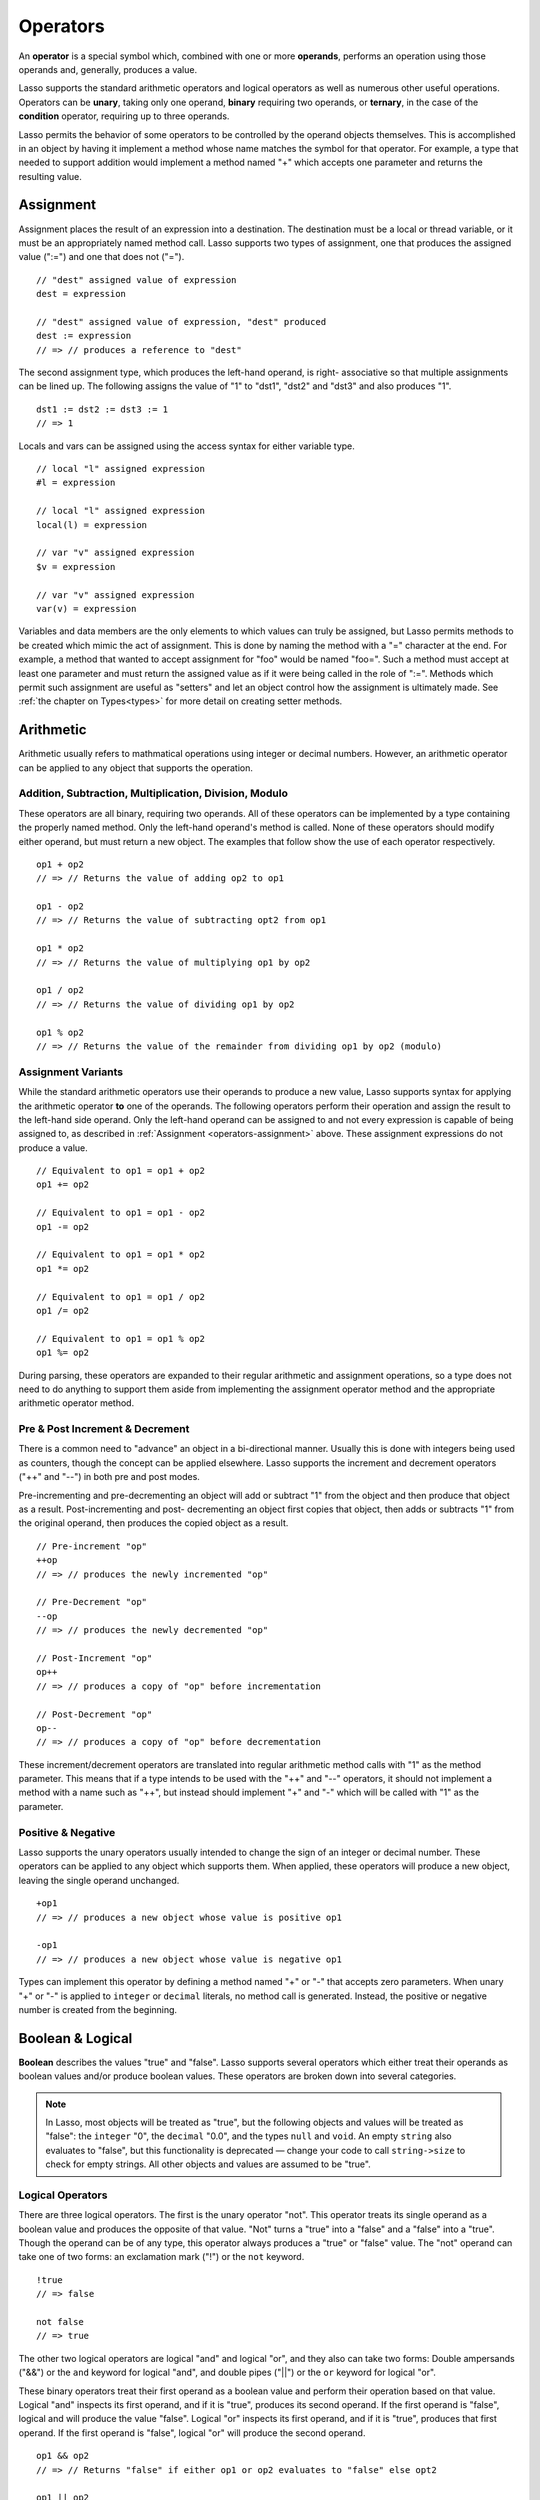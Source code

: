 .. _operators:
.. http://www.lassosoft.com/Language-Guide-Operators

*********
Operators
*********

An **operator** is a special symbol which, combined with one or more
**operands**, performs an operation using those operands and, generally,
produces a value.

Lasso supports the standard arithmetic operators and logical operators
as well as numerous other useful operations. Operators can be **unary**,
taking only one operand, **binary** requiring two operands, or
**ternary**, in the case of the **condition** operator, requiring up to
three operands.

Lasso permits the behavior of some operators to be controlled by the
operand objects themselves. This is accomplished in an object by having
it implement a method whose name matches the symbol for that operator.
For example, a type that needed to support addition would implement a
method named "+" which accepts one parameter and returns the resulting
value.


.. _operators-assignment:

Assignment
==========

Assignment places the result of an expression into a destination. The
destination must be a local or thread variable, or it must be an appropriately
named method call. Lasso supports two types of assignment, one that produces the
assigned value (":=") and one that does not ("=").

::

   // "dest" assigned value of expression
   dest = expression
   
   // "dest" assigned value of expression, "dest" produced
   dest := expression
   // => // produces a reference to "dest"

The second assignment type, which produces the left-hand operand, is right-
associative so that multiple assignments can be lined up. The following assigns
the value of "1" to "dst1", "dst2" and "dst3" and also produces "1".

::

   dst1 := dst2 := dst3 := 1
   // => 1

Locals and vars can be assigned using the access syntax for either
variable type.

::

   // local "l" assigned expression
   #l = expression
   
   // local "l" assigned expression
   local(l) = expression

   // var "v" assigned expression
   $v = expression
   
   // var "v" assigned expression
   var(v) = expression

Variables and data members are the only elements to which values can truly be
assigned, but Lasso permits methods to be created which mimic the act of
assignment. This is done by naming the method with a "=" character at the end.
For example, a method that wanted to accept assignment for "foo" would be named
"foo=". Such a method must accept at least one parameter and must return the
assigned value as if it were being called in the role of ":=". Methods which
permit such assignment are useful as "setters" and let an object control how the
assignment is ultimately made. See :ref:`the chapter on Types<types>` for more
detail on creating setter methods.

Arithmetic
==========

Arithmetic usually refers to mathmatical operations using integer or decimal
numbers. However, an arithmetic operator can be applied to any object that
supports the operation.

Addition, Subtraction, Multiplication, Division, Modulo
-------------------------------------------------------

These operators are all binary, requiring two operands. All of these
operators can be implemented by a type containing the properly named
method. Only the left-hand operand's method is called. None of these
operators should modify either operand, but must return a new object.
The examples that follow show the use of each operator respectively.

::

   op1 + op2
   // => // Returns the value of adding op2 to op1
   
   op1 - op2
   // => // Returns the value of subtracting opt2 from op1

   op1 * op2
   // => // Returns the value of multiplying op1 by op2

   op1 / op2
   // => // Returns the value of dividing op1 by op2

   op1 % op2
   // => // Returns the value of the remainder from dividing op1 by op2 (modulo)

Assignment Variants
-------------------

While the standard arithmetic operators use their operands to produce a new
value, Lasso supports syntax for applying the arithmetic operator **to** one of
the operands. The following operators perform their operation and assign the
result to the left-hand side operand. Only the left-hand operand can be assigned
to and not every expression is capable of being assigned to, as described in
:ref:`Assignment <operators-assignment>` above. These assignment expressions do
not produce a value.

::

   // Equivalent to op1 = op1 + op2
   op1 += op2
   
   // Equivalent to op1 = op1 - op2
   op1 -= op2
   
   // Equivalent to op1 = op1 * op2
   op1 *= op2

   // Equivalent to op1 = op1 / op2
   op1 /= op2
   
   // Equivalent to op1 = op1 % op2
   op1 %= op2

During parsing, these operators are expanded to their regular arithmetic and
assignment operations, so a type does not need to do anything to support them
aside from implementing the assignment operator method and the appropriate
arithmetic operator method.

Pre & Post Increment & Decrement
--------------------------------

There is a common need to "advance" an object in a bi-directional manner.
Usually this is done with integers being used as counters, though the concept
can be applied elsewhere. Lasso supports the increment and decrement operators
("++" and "--") in both pre and post modes.

Pre-incrementing and pre-decrementing an object will add or subtract "1" from
the object and then produce that object as a result. Post-incrementing and post-
decrementing an object first copies that object, then adds or subtracts "1" from
the original operand, then produces the copied object as a result.

::

   // Pre-increment "op"
   ++op
   // => // produces the newly incremented "op"

   // Pre-Decrement "op"
   --op
   // => // produces the newly decremented "op"

   // Post-Increment "op"
   op++
   // => // produces a copy of "op" before incrementation

   // Post-Decrement "op"
   op--
   // => // produces a copy of "op" before decrementation

These increment/decrement operators are translated into regular
arithmetic method calls with "1" as the method parameter. This means that
if a type intends to be used with the "++" and "--" operators, it should not
implement a method with a name such as "++", but instead should
implement "+" and "-" which will be called with "1" as the parameter.

Positive & Negative
-------------------

Lasso supports the unary operators usually intended to change the sign
of an integer or decimal number. These operators can be applied to any
object which supports them. When applied, these operators will produce a
new object, leaving the single operand unchanged.

::

   +op1
   // => // produces a new object whose value is positive op1

   -op1
   // => // produces a new object whose value is negative op1

Types can implement this operator by defining a method named "+" or "-" that
accepts zero parameters. When unary "+" or "-" is applied to ``integer`` or
``decimal`` literals, no method call is generated. Instead, the positive or
negative number is created from the beginning.


.. _logic-operators:

Boolean & Logical
=================

**Boolean** describes the values "true" and "false". Lasso supports several
operators which either treat their operands as boolean values and/or
produce boolean values. These operators are broken down into several
categories.

.. note::
   In Lasso, most objects will be treated as "true", but the following objects
   and values will be treated as "false": the ``integer`` "0", the ``decimal``
   "0.0", and the types ``null`` and ``void``. An empty ``string`` also
   evaluates to "false", but this functionality is deprecated — change your code
   to call ``string->size`` to check for empty strings. All other objects and
   values are assumed to be "true".

Logical Operators
-----------------

There are three logical operators. The first is the unary operator "not". This
operator treats its single operand as a boolean value and produces the opposite
of that value. "Not" turns a "true" into a "false" and a "false" into a "true".
Though the operand can be of any type, this operator always produces a "true" or
"false" value. The "not" operand can take one of two forms: an exclamation mark
("!") or the ``not`` keyword.

::

   !true
   // => false

   not false
   // => true

The other two logical operators are logical "and" and logical "or", and they
also can take two forms: Double ampersands ("&&") or the ``and`` keyword for
logical "and", and double pipes ("||") or the ``or`` keyword for logical "or".

These binary operators treat their first operand as a boolean value and perform
their operation based on that value. Logical "and" inspects its first operand,
and if it is "true", produces its second operand. If the first operand is
"false", logical and will produce the value "false". Logical "or" inspects its
first operand, and if it is "true", produces that first operand. If the first
operand is "false", logical "or" will produce the second operand.

::

   op1 && op2
   // => // Returns "false" if either op1 or op2 evaluates to "false" else opt2

   op1 || op2
   // => // Returns op1 if it evaluates to "true" else op2

These operators perform shortcut evaluation, meaning that if the result of the
operation is determined before the second operand is evaluated, then the second
operand will not be evaluated. Also note that the behavior of the logical
operators can not be defined by the operand objects.


.. _operators-equality:

Equality Operators
------------------

Equality operators are used to determine if one object is logically equivalent
to another. These operators are split into positive and negative equality tests
as well as strict and non-strict equality tests. A positive equality test checks
if one object **is equal to** another object while a negative equality test
checks if an object **is not equal to** another. Strict equality testing further
tests the types of the operand objects. If the right-hand operand is not an
instance of the type of the left-hand operand, then the equality test fails.
These operators all produce either a "true" or "false" value.

::

   op1 == op2
   // => // Produces "true" if op1 is equal to op2 else false

   op1 != op2
   // => // Produces "true" if op1 is not equal to op2 else false
   
   op1 === op2
   // => // Produces "true" if op1 is equal to op2 and they share the same type else false
   
   op1 !== op2
   // => // Produces "true" if op1 is not equal to op2 or they do not share the same type else false

If an object is to be tested for equality against another, its type must
implement the method named "onCompare". The "onCompare" method is automatically
called at run-time to perform equality checks. It is only called on the
left-hand operand and this method must accept one parameter, which is the
right-hand operand. The "onCompare" method indicates whether the left-hand
operand is less than, equal to, or greater than the right-hand operand by
returning either an ``integer`` less than zero, zero, or greater than zero,
respectively. The act of checking the object types in the case of strict
equality testing is automatically performed by the runtime, so a type need not
bother with that scenario in its own implementation of "onCompare".

Relative Equality Operators
---------------------------

Relative equality indicates if an object is less than, greater than,
or possibly equal to another object. These operators all produce either
a "true" or "false" value.

::

   op1 < op2
   // => // Produces "true" if op1 less than op2 else "false"

   op1 > op2
   // => // Produces "true" if op1 greater than op2 else "false"

   op1 <= op2
   // => // Produces "true" if op1 less than or equal to op2 else "false"

   op1 >= op2
   // => // Produces "true" if  op1 greater than or equal to op2 else "false"

Types control how equality checks behave by implementing the "onCompare" method
as described above in :ref:`Equality Operators <operators-equality>`. Because
"onCompare" is required to return an integer value (either zero, less than zero,
or greater than zero), that single method can handle all possible types of
equality tests.


Containment Operators
---------------------

There are two operators used to test if an object "contains" another object. One
checks for positive containment (">>") and the other for negative containment
("!>>"). Both are binary operators and both produce either a "true" or "false"
value.

::

   op1 >> op2
   // => // Produces "true" if op2 is contained within op1 else false

   op1 !>> op2
   // => // Produces "true" if op2 is not contained withing op1 else false

In order to support containment testing, a type must implement a method named
"contains". This method must accept one parameter, which is the right-hand
operand. Only the left-hand operand will have its "contains" method called. The
"contains" method must return a ``boolean`` "true" or "false".

Containment testing only logically applies to certain types of objects. For
example, it makes no sense to ask what an ``integer`` object contains, because
it is scalar, consisting of only one value. Containment testing is primarily
done on objects such as an ``array`` or ``map``. Those object can contain any
number of other arbitrary objects, so it makes sense to query them for their
contents.


Conditional Operator
--------------------

The **conditional operator** allows the construction of an if/then/else
scenario in which an expression is tested and depending on its boolean
value either the "then" or the "else" expressions will be executed, and
their values produced as the result of the operator. The "then" and
"else" can consist of only one expression. The "else" portion of a
conditional operator may be omitted. In such a case, if the condition is
false, a ``void`` object will be produced.

The conditional operator uses the two characters  "?"  and "|". The "?" follows
the test condition and the "|" delimits the "then" and "else" expressions. A
conditional operator with no "else" will have no delimiting "|" character.

::

   test ? expression1 | expression2
   // => // Produces expression1 if test is "true" else expression2

   test ? expression
   // => // Produces expression if test is "true" else void

Grouping
========

Sub-expressions can be grouped together by surrounding them with parentheses.
This can be used to alter the normal precedence of some operations. All sub-
expressions in parentheses are evaluated before the expressions surrounding
them. The first example below shows how multiplication normally occurs before
addition. The second example applies parentheses to have the addition take
precedence.

::

   2 * 5 + 7
   // => 17

   2 * (5 + 7)
   // => 24


Invoke
======

Parentheses can be applied to some expressions in order to
**invoke** the value. Invoking can have different results for different
objects. By default, most objects return a copy of themselves when they
are invoked. Methods, when invoked, execute the method, returning its
value.

Invoking an object by applying parentheses is always equivalent to
directly calling the method named "invoke". The following examples
invoke a local variable and a thread variable with no parameters.

::

   #lv()
   // => // Produces the value of invoking the object stored in the local "lv"

   $tv->invoke
   // => // Produces the value of invoking the object stored in the var "tv"

Parameters may be given to an "invoke". The following invokes "#lv" with three
parameters::

   #lv(1, 'two', 3)
   // => // Produces the value of invoking the object stored in the local "lv" with those parameters

It is also possible to dynamically generate parameters and programmatically pass
them into an invocation. The following example results in the equivalent
invocation as the previous one, but the parameters have first been added to an
``array`` named "my_params" and the invocation syntax includes a colon after the
opening parenthesis.

::

   local(my_params) = array(1, 'two', 3)
   #lv(: #my_params )
   // => // Produces the value of invoking the object stored in the local "lv" with those parameters

The concept behind **invoke** is somewhat abstract, but it permits
objects and methods to operate as "function objects". This is an object
that can be called upon to do "a thing" with zero or more parameters and
produce a value. For example, a sorting routine might employ such an
object to handle the actual comparisons between two objects, invoking
the object each time it is required, while the routine handles only the
shifting of the objects during the sort.

This technique would permit the sorting routine to be customized for a
wide variety of object types as well as ascending and descending
directions by just switching out the objects designated to handle each
permutation while keeping the internal operations identical.

Target and Re-target
====================

To **target** means to access a particular member method or data member
from an object. The target operator is a binary operator accepting the
target object as the left-hand operand and the method name as the
right-hand operand. The target operator uses the characters "``->``".
Targeting a member method always executes that method, passing along any
given parameters.

::

   #lv->meth()
   // => // Produces the value of calling "meth" on the object stored in #lv with no parameters

   #lv->meth
   // => // Same as the first example, showing parentheses are optional
   
   #lv->meth(40)
   // => // Produces the value of calling "meth" on the object stored in #lv with 1 parameter

   #lv->meth(40, 'sample')
   // => // Produces the value of calling "meth" on the object stored in #lv with 2 parameters

Accessing a data member is accomplished through a similar syntax but by
surrounding the name in single quotes. A data member can only be
accessed from within the type in which the data member is defined. When
accessing a data member, it is an error to have any value except for
"self" as the left-hand operand, and the right-hand operand must be
single quoted.

::

   self->'dMem'
   // => // Produces the value stored in the "dMem" data member

As it is very common to access data and methods using the current
"self", Lasso provides a shortcut syntax for accessing self or
inherited members. Using a period "." before the member name will target
the current self. Using two periods ".." before the member name will
target inherited members, skipping the current self and searching for
the member starting from the parent of the type which defined the
currently executing member method. Two periods ".." can only be used for
methods, as only "self" can access data members.

::

   .'dMem'
   // => // Produces the value stored in the "dMem" data member (same as self->'dMem')

   .meth(1, 2)
   // => // Produces the value of calling self->meth(1, 2)

   ..meth(3, 4)
   // => // Produces the value of calling inherited->meth(3, 4)

Re-target
---------

The re-target operator ("&") allows the same target object to be used for
multiple method calls. The "&" symbol is placed in-between the individual method
calls. Re-target is only ever used in the context of a member method call using
the target operator ("``->``"). The target object of the last target operator is
used as the object for the re-targetted member call. For each method call, the
"&" is placed following the method name, parameters and givenBlock (if present).

The re-target operator can be used to string two or more methods
together. The return value of the final method will be produced by this
type of re-target.

::

   object->meth & meth2
   // => // Execute meth on the object then execute meth2 and produce its value

   object->meth(1, 2) & meth2()
   // => // Execute meth on the object then execute meth2 and produce its value

Re-target can also be used to change the produced value of a member method call
to be that of the target object. This is done by having a trailing "&" at the
end of a method call.

::

   targetObject->meth(1, 2) &;
   // => // Execute meth, but produce targetObject


Formatting Re-target
--------------------

When stringing several method calls together, formatting over multiple lines can
help with readability. It is important, however, to keep the "&" on the same
line as the **next** method call. This holds only for cases that have a next
method and method call expressions which are not ultimately parenthesized.

The following example illustrates this formatting principle.

::

   targetObject->meth(5, 7)
   & meth2()
   & meth3(90) &;
   // => execute meth, meth2, meth3, and then produce targetObject


Escape Method
=============

Escaping a method allows a method to be searched for by name and
returned to the caller. The caller can later use that method, executing
it by applying parentheses as described in **Invoke**. This makes it
easy for methods to be treated as regular values and to be used as
callbacks. It is an error if the method that is being escaped is not
defined.

Both member methods and unbound methods can be escaped. There are two
escape method operators, one for member methods and one for unbound
methods. Escaping a member method uses a binary operator "``->\``".
Escaping an unbound method uses unary "``\``".

::

   #lv->\meth
   // => // Produces a reference to the member method "meth" of the object in local "lv"

   \meth
   // => // Produces a reference to the unbound method "meth"

When a member method is escaped, the resulting value is bound to that
target object. This insures that when the resulting value/method is
invoked, that the current self will be the object from which the method
was escaped. Additionally, if there is more than one method defined
under the given name, all of the methods are retrieved. This permits
multiple-dispatch to be used with an escaped method.

The right-hand method name operand can come from the result of any
expression. When using such a dynamic method name, the expression must be
surrounded in parentheses, to disambiguate.

::

   #lv->\(meth + 'name')
   // => // Produces a reference to the member method defined by concating "name" with the value of "meth"

Though the escape operators are used to find methods by name, the object
produced by the operators is a **memberstream**. This object manages the
finding of the desired method, the potential bundling of the target
object (in the case of ``->\``), and the execution of the method when the
memberstream is invoked.

Additional Syntax
=================

There are several other operator-like syntax elements that will be
described in detail in later sections of this document. Many of them
apply in limited situations or special contexts and so are beyond the
scope of this chapter, but the following gives pointers to the
appropriate sections, where more information can be found.

**Association Operator** ``=>`` See :ref:`Methods<methods>`, :ref:`Types<types>`

**Keywords** ``return``, ``yield``, etc. See :ref:`Methods<methods>`

**Captures/Codeblocks** ``{ }``, ``{^ ^}`` See :ref:`Captures<captures>`, :ref:`Methods<methods>`
